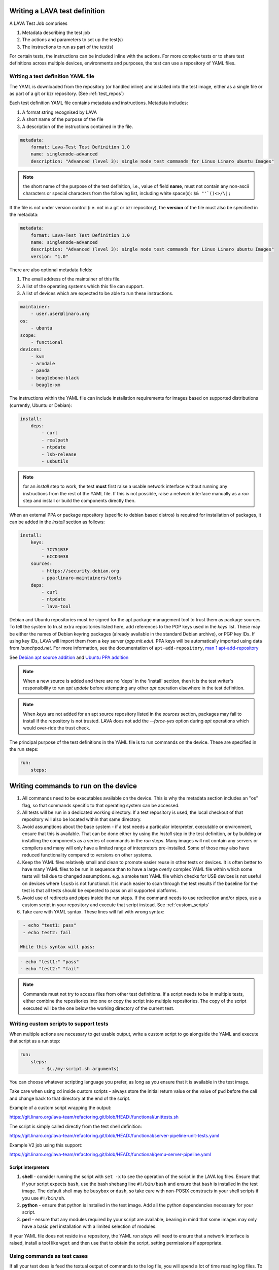 .. _writing_tests:

Writing a LAVA test definition
##############################

A LAVA Test Job comprises

#. Metadata describing the test job
#. The actions and parameters to set up the test(s)
#. The instructions to run as part of the test(s)

For certain tests, the instructions can be included inline with the
actions. For more complex tests or to share test definitions across
multiple devices, environments and purposes, the test can use a
repository of YAML files.

.. _test_definition_yaml:

Writing a test definition YAML file
***********************************

The YAML is downloaded from the repository (or handled inline)
and installed into the test image, either as a single file or as part
of a git or bzr repository. (See :ref:`test_repos`)

Each test definition YAML file contains metadata and instructions.
Metadata includes:

#. A format string recognised by LAVA
#. A short name of the purpose of the file
#. A description of the instructions contained in the file.

.. code-block:: yaml

  metadata:
      format: Lava-Test Test Definition 1.0
      name: singlenode-advanced
      description: "Advanced (level 3): single node test commands for Linux Linaro ubuntu Images"


.. note:: the short name of the purpose of the test definition, i.e.,
          value of field **name**, must not contain any non-ascii
          characters or special characters from the following list,
          including white space(s): ``$& "'`()<>/\|;``

If the file is not under version control (i.e. not in a git or bzr
repository), the **version** of the file must also be specified in the
metadata:

.. code-block:: yaml

  metadata:
      format: Lava-Test Test Definition 1.0
      name: singlenode-advanced
      description: "Advanced (level 3): single node test commands for Linux Linaro ubuntu Images"
      version: "1.0"

There are also optional metadata fields:

#. The email address of the maintainer of this file.
#. A list of the operating systems which this file can support.
#. A list of devices which are expected to be able to run these
   instructions.

.. code-block:: yaml

      maintainer:
          - user.user@linaro.org
      os:
          - ubuntu
      scope:
          - functional
      devices:
          - kvm
          - arndale
          - panda
          - beaglebone-black
          - beagle-xm

The instructions within the YAML file can include installation
requirements for images based on supported distributions (currently,
Ubuntu or Debian):

.. code-block:: yaml

  install:
      deps:
          - curl
          - realpath
          - ntpdate
          - lsb-release
          - usbutils


.. note:: for an `install` step to work, the test **must** first raise
          a usable network interface without running any instructions
          from the rest of the YAML file. If this is not possible,
          raise a network interface manually as a `run` step and
          install or build the components directly then.

When an external PPA or package repository (specific to debian based
distros) is required for installation of packages, it can be added in
the `install` section as follows:

.. code-block:: yaml

  install:
      keys:
          - 7C751B3F
          - 6CCD4038
      sources:
          - https://security.debian.org
          - ppa:linaro-maintainers/tools
      deps:
          - curl
          - ntpdate
          - lava-tool

Debian and Ubuntu repositories must be signed for the apt package
management tool to trust them as package sources. To tell the system
to trust extra repositories listed here, add references to the PGP
keys used in the `keys` list. These may be either the names of Debian
keyring packages (already available in the standard Debian archive),
or PGP key IDs. If using key IDs, LAVA will import them from a key
server (`pgp.mit.edu`). PPA keys will be automatically imported using
data from `launchpad.net`. For more information, see the documentation
of ``apt-add-repository``,
`man 1 apt-add-repository <https://manpages.debian.org/cgi-bin/man.cgi?query=apt-add-repository&apropos=0&sektion=0&manpath=Debian+8+jessie&format=html&locale=en>`_

See `Debian apt source addition
<https://git.linaro.org/people/senthil.kumaran/test-definitions.git/blob_plain/92406804035c450fd7f3b0ab305ab9d2c0bf94fe:/debian/ppa.yaml>`_
and `Ubuntu PPA addition <https://git.linaro.org/people/senthil.kumaran/test-definitions.git/blob_plain/92406804035c450fd7f3b0ab305ab9d2c0bf94fe:/ubuntu/ppa.yaml>`_

.. note:: When a new source is added and there are no 'deps' in the
          'install' section, then it is the test writer's
          responsibility to run `apt update` before attempting any
          other `apt` operation elsewhere in the test definition.

.. note:: When `keys` are not added for an apt source repository
          listed in the `sources` section, packages may fail to
          install if the repository is not trusted. LAVA does not add
          the `--force-yes` option during `apt` operations which would
          over-ride the trust check.

The principal purpose of the test definitions in the YAML file is to
run commands on the device. These are specified in the run steps:

.. code-block:: yaml

  run:
      steps:

.. _writing_test_commands:

Writing commands to run on the device
######################################

#. All commands need to be executables available on the device. This
   is why the metadata section includes an "os" flag, so that commands
   specific to that operating system can be accessed.
#. All tests will be run in a dedicated working directory. If a test
   repository is used, the local checkout of that repository will also
   be located within that same directory.
#. Avoid assumptions about the base system - if a test needs a
   particular interpreter, executable or environment, ensure that this
   is available. That can be done either by using the `install` step
   in the test definition, or by building or installing the components
   as a series of commands in the `run` steps. Many images will not
   contain any servers or compilers and many will only have a limited
   range of interpreters pre-installed. Some of those may also have
   reduced functionality compared to versions on other systems.
#. Keep the YAML files relatively small and clean to promote easier
   reuse in other tests or devices. It is often better to have many
   YAML files to be run in sequence than to have a large overly complex
   YAML file within which some tests will fail due to changed assumptions.
   e.g. a smoke test YAML file which checks for USB devices is not
   useful on devices where ``lsusb`` is not functional. It is much easier to
   scan through the test results if the baseline for the test is that
   all tests should be expected to pass on all supported platforms.
#. Avoid use of redirects and pipes inside the run steps. If the command
   needs to use redirection and/or pipes, use a custom script in your
   repository and execute that script instead. See :ref:`custom_scripts`
#. Take care with YAML syntax. These lines will fail with wrong syntax:

.. code-block:: yaml

    - echo "test1: pass"
    - echo test2: fail

   While this syntax will pass:

.. code-block:: yaml

    - echo "test1:" "pass"
    - echo "test2:" "fail"

.. note:: Commands must not try to access files from other test
          definitions. If a script needs to be in multiple tests, either
          combine the repositories into one or copy the script into
          multiple repositories. The copy of the script executed will be
          the one below the working directory of the current test.

.. _custom_scripts:

Writing custom scripts to support tests
***************************************

When multiple actions are necessary to get usable output, write a
custom script to go alongside the YAML and execute that script as a
run step:

.. code-block:: yaml

  run:
      steps:
          - $(./my-script.sh arguments)

You can choose whatever scripting language you prefer, as long as you
ensure that it is available in the test image.

Take care when using ``cd`` inside custom scripts - always store the
initial return value or the value of ``pwd`` before the call and change
back to that directory at the end of the script.

Example of a custom script wrapping the output:

https://git.linaro.org/lava-team/refactoring.git/blob/HEAD:/functional/unittests.sh

The script is simply called directly from the test shell definition:

https://git.linaro.org/lava-team/refactoring.git/blob/HEAD:/functional/server-pipeline-unit-tests.yaml

Example V2 job using this support:

https://git.linaro.org/lava-team/refactoring.git/blob/HEAD:/functional/qemu-server-pipeline.yaml

.. _interpreters_scripts:

Script interpreters
===================

#. **shell** - consider running the script with ``set -x`` to see the
   operation of the script in the LAVA log files. Ensure that if your
   script expects ``bash``, use the bash shebang line ``#!/bin/bash``
   and ensure that ``bash`` is installed in the test image. The
   default shell may be ``busybox`` or ``dash``, so take care with
   non-POSIX constructs in your shell scripts if you use
   ``#!/bin/sh``.
#. **python** - ensure that python is installed in the test image. Add
   all the python dependencies necessary for your script.
#. **perl** - ensure that any modules required by your script are
   available, bearing in mind that some images may only have a basic
   perl installation with a limited selection of modules.

If your YAML file does not reside in a repository, the YAML *run steps*
will need to ensure that a network interface is raised, install a
tool like ``wget`` and then use that to obtain the script, setting
permissions if appropriate.

.. _test_case_commands:

Using commands as test cases
****************************

If all your test does is feed the textual output of commands to the
log file, you will spend a lot of time reading log files. To make test
results easier to parse, aggregate and compare, individual commands can
be converted into test cases with a pass or fail result. The simplest
way to do this is to use the exit value of the command. A non-zero
exit value is a test case failure. This produces a simple list of
passes and failures in the result bundle which can be easily tracked
over time.

To use the exit value, simply precede the command with a call to
``lava-test-case`` with a test-case name (no spaces):

.. code-block:: yaml

  run:
      steps:
          - lava-test-case test-ls-command --shell ls /usr/bin/sort
          - lava-test-case test-ls-fail --shell ls /user/somewhere/else/

Use subshells instead of backticks to execute a command as an argument
to another command:

.. code-block:: yaml

  - lava-test-case pointless-example --shell ls $(pwd)

For more details on the contents of the YAML file and how to construct
YAML for your own tests, see the :ref:`test_developer`.

.. _parsing_output:

Parsing command outputs
***********************

.. comment This duplicates lava_test_shell.rst Advanced Parsing

.. warning:: Parse patterns and fixup dictionaries are confusing and
   hard to debug. The syntax is Python and the support remains for
   compatibility with existing Lava Test Shell Definitions. With LAVA
   V2, it is recommended to move parsing into a
   :ref:`custom script <custom_scripts>` contained within the
   test definition repository. The script can simply call
   ``lava-test-case`` directly with the relevant options once the
   data is parsed. This has the advantage that the log output from
   LAVA can be tested directly as input for the script.

If the test involves parsing the output of a command rather than simply
relying on the exit value, LAVA can use a pass/fail/skip/unknown output:

.. code-block:: yaml

  run:
     steps:
        - echo "test1:" "pass"
        - echo "test2:" "fail"
        - echo "test3:" "skip"
        - echo "test4:" "unknown"

The quotes are required to ensure correct YAML parsing.

The parse section can supply a parser to convert the output into
test case results:

.. code-block:: yaml

  parse:
      pattern: "(?P<test_case_id>.*-*):\\s+(?P<result>(pass|fail))"

The result of the above test would be a set of results:

.. code-block:: yaml

  test1 -> pass
  test2 -> fail
  test3 -> pass
  test4 -> pass

.. _recording_test_results:

Recording test case results
***************************

``lava-test-case`` can also be used with a parser with the extra
support for checking the exit value of the call:

.. code-block:: yaml

  run:
     steps:
        - echo "test1:" "pass"
        - echo "test2:" "fail"
        - lava-test-case echo1 --shell echo "test3:" "pass"
        - lava-test-case echo2 --shell echo "test4:" "fail"

This syntax will result in extra test results:

.. code-block:: yaml

  test1 -> pass
  test2 -> fail
  test3 -> pass
  test4 -> fail
  echo1 -> pass
  echo2 -> pass

Note that ``echo2`` **passed** because the ``echo "test4:" "fail"`` returned
an exit code of zero.

Alternatively, the ``--result`` command can be used to output the value
to be picked up by the parser:

.. code-block:: yaml

  run:
     steps:
        - echo "test1:" "pass"
        - echo "test2:" "fail"
        - lava-test-case test5 --result pass
        - lava-test-case test6 --result fail

This syntax will result in the test results:

.. code-block:: yaml

  test1 -> pass
  test2 -> fail
  test5 -> pass
  test6 -> fail


.. _recording_test_measurements:

Recording test case measurements and units
******************************************

Various tests require measurements and ``lava-test-case`` supports
measurements and units per test at a precision of 10 digits.

``--result`` must always be specified and only numbers can be recorded
as measurements (to support charts based on measurement trends).

.. seealso:: :ref:`recording_test_result_data`

.. code-block:: yaml

  run:
     steps:
        - echo "test1:" "pass"
        - echo "test2:" "fail"
        - lava-test-case test5 --result pass --measurement 99 --units bottles
        - lava-test-case test6 --result fail --measurement 0 --units mugs

This syntax will result in the test results:

.. code-block:: yaml

  test1 -> pass
  test2 -> fail
  test5 -> pass -> 99.0000000000 bottles
  test6 -> fail -> 0E-10 mugs

The simplest way to use this with real data is to use a custom script
which runs ``lava-test-case`` with the relevant arguments.

.. _recording_test_result_data:

Recording test case data
************************

Simple strings
==============

A version string or similar can be recorded as a ``lava-test-case``
name::

 lava-test-case ${VERSION} --result pass

Version strings need specific handling to compare for newer, older etc.
so LAVA does not support comparing or ordering of such strings beyond
simple alphanumeric sorting. A custom :term:`frontend` would be the
best way to handle such results.

Files
=====

``lava-test-case-attach`` is :ref:`not supported in V2 <test_attach>`.

.. FIXME: add details of the publishing API


.. _best_practices:

Best practices for writing a LAVA test job
##########################################

A test job may consist of several LAVA test definitions and multiple
deployments, but this flexibility needs to be balanced against the
complexity of the job and the ways to analyse the results.

Use different test definitions for different test areas
*******************************************************

Follow the standard UNIX model of *Make each program do one thing
well*. Make a set of separate test definitions. Each definition should
concentrate on one area of functionality and test that one area
thoroughly.

Use different jobs for different test environments
**************************************************

While it is supported to reboot from one distribution and boot into a
different one, the usefulness of this is limited. If the first
environment fails, the subsequent tests might not run at all.

Use a limited number of test definitions per job
************************************************

While LAVA tries to ensure that all tests are run, adding more and
more test repositories to a single LAVA job increases the risk that
one test will fail in a way that prevents the results from all tests
being collected.

Overly long sets of test definitions also increase the complexity of
the log files, which can make it hard to identify why a particular job
failed.

Splitting a large job into smaller chunks also means that the device can
run other jobs for other users in between the smaller jobs.
